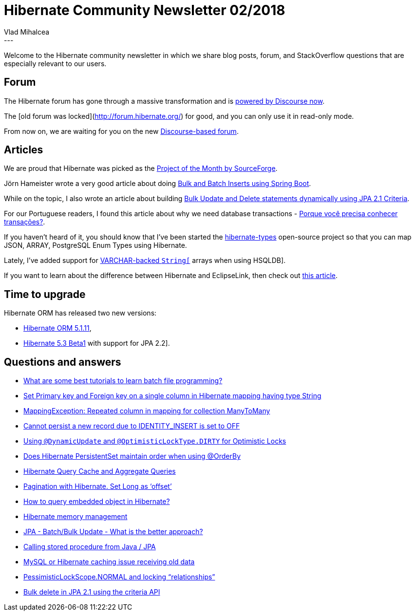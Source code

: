 = Hibernate Community Newsletter 02/2018
Vlad Mihalcea
:awestruct-tags: [ "Discussions", "Hibernate ORM", "Newsletter" ]
:awestruct-layout: blog-post
---

Welcome to the Hibernate community newsletter in which we share blog posts, forum, and StackOverflow questions that are especially relevant to our users.

== Forum

The Hibernate forum has gone through a massive transformation and is https://discourse.hibernate.org/[powered by Discourse now].

The [old forum was locked](http://forum.hibernate.org/) for good, and you can only use it in read-only mode.

From now on, we are waiting for you on the new https://discourse.hibernate.org/[Discourse-based forum].

== Articles

We are proud that Hibernate was picked as the https://sourceforge.net/blog/january-2018-staff-pick-project-month-hibernate/[Project of the Month by SourceForge].

Jörn Hameister wrote a very good article about doing http://www.hameister.org/SpringBootUsingIdsForBulkImports.html[Bulk and Batch Inserts using Spring Boot].

While on the topic, I also wrote an article about building
https://vladmihalcea.com/jpa-criteria-api-bulk-update-delete/[Bulk Update and Delete statements dynamically using JPA 2.1 Criteria].

For our Portuguese readers, I found this article about why we need database transactions -
http://db4beginners.com/blog/db-relacional-transacao/[Porque você precisa conhecer transações?].

If you haven't heard of it, you should know that I've been started the https://github.com/vladmihalcea/hibernate-types[hibernate-types] open-source project
so that you can map JSON, ARRAY, PostgreSQL Enum Types using Hibernate.

Lately, I've added support for https://vladmihalcea.com/hibernate-hsqldb-array-type/[VARCHAR-backed `String[]` arrays when using HSQLDB].

If you want to learn about the difference between Hibernate and EclipseLink, then check out
https://www.thoughts-on-java.org/difference-jpa-hibernate-eclipselink/[this article].

== Time to upgrade

Hibernate ORM has released two new versions:

- http://in.relation.to/2018/01/10/hibernate-orm-5111-final-release/[Hibernate ORM 5.1.11],
- http://in.relation.to/2018/01/18/hibernate-orm-530-beta1-release/[Hibernate 5.3 Beta1] with support for JPA 2.2].

== Questions and answers

- https://www.quora.com/What-are-some-best-tutorials-to-learn-batch-file-programming/answer/Vlad-Mihalcea-1[What are some best tutorials to learn batch file programming?]
- https://discourse.hibernate.org/t/set-primary-key-and-foreign-key-on-a-single-column-in-hibernate-mapping-having-type-string/108[Set Primary key and Foreign key on a single column in Hibernate mapping having type String]
- https://discourse.hibernate.org/t/mappingexception-repeated-column-in-mapping-for-collection-manytomany/88[MappingException: Repeated column in mapping for collection ManyToMany]
- https://discourse.hibernate.org/t/cannot-persist-a-new-record-due-to-identity-insert-is-set-to-off/95[Cannot persist a new record due to IDENTITY_INSERT is set to OFF]
- https://discourse.hibernate.org/t/using-dynamicupdate-and-optimisticlocktype-dirty-for-optimistic-locks/[Using `@DynamicUpdate` and `@OptimisticLockType.DIRTY` for Optimistic Locks]
- https://discourse.hibernate.org/t/does-hibernate-persistentset-maintain-order-when-using-orderby/[Does Hibernate PersistentSet maintain order when using @OrderBy]
- https://discourse.hibernate.org/t/hibernate-query-cache-and-aggregate-queries/[Hibernate Query Cache and Aggregate Queries]
- https://discourse.hibernate.org/t/pagination-with-hibernate-set-long-as-offset/[Pagination with Hibernate. Set Long as ‘offset’]
- https://discourse.hibernate.org/t/hi-how-to-query-embedded-object-in-hibernate/[How to query embedded object in Hibernate?]
- https://discourse.hibernate.org/t/hibernate-memory-management/32[Hibernate memory management]
- https://stackoverflow.com/questions/17600961/jpa-batch-bulk-update-what-is-the-better-approach/48211427#48211427[JPA - Batch/Bulk Update - What is the better approach?]
- https://stackoverflow.com/questions/3572626/48147962#48147962[Calling stored procedure from Java / JPA]
- https://stackoverflow.com/questions/30918154/mysql-or-hibernate-caching-issue-receiving-old-data/30934186#30934186[MySQL or Hibernate caching issue receiving old data]
- https://stackoverflow.com/questions/24806909/pessimisticlockscope-normal-and-locking-relationships/24878652#24878652[PessimisticLockScope.NORMAL and locking “relationships”]
- https://stackoverflow.com/questions/23846618/bulk-delete-in-jpa-2-1-using-the-criteria-api/48165489#48165489[Bulk delete in JPA 2.1 using the criteria API]




